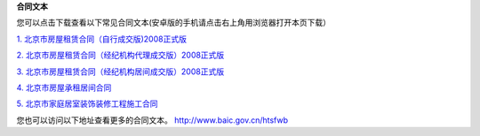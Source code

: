﻿**合同文本**

您可以点击下载查看以下常见合同文本(安卓版的手机请点击右上角用浏览器打开本页下载）

`1. 北京市房屋租赁合同（自行成交版)2008正式版 
<http://www.baic.gov.cn/htsfwb/shxfl/fw/200802/P020111013323574141849.doc>`_

`2. 北京市房屋租赁合同（经纪机构代理成交版）2008正式版 
<http://www.baic.gov.cn/htsfwb/shxfl/fw/200807/P020111013323586600699.doc>`_

`3. 北京市房屋租赁合同（经纪机构居间成交版）2008正式版 
<http://www.baic.gov.cn/htsfwb/shxfl/fw/200807/P020111013323581038900.doc>`_

`4. 北京市房屋承租居间合同
<http://www.baic.gov.cn/htsfwb/shxfl/fw/200802/P020111013323576852653.doc>`_

`5. 北京市家庭居室装饰装修工程施工合同
<http://www.baic.gov.cn/htsfwb/shxfl/zx/200802/P020131225484564674241.doc>`_


您也可以访问以下地址查看更多的合同文本。
`http://www.baic.gov.cn/htsfwb  <http://www.baic.gov.cn/htsfwb>`_


